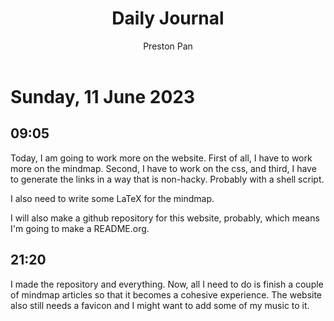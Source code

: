 #+TITLE: Daily Journal
#+STARTUP: showeverything
#+DESCRIPTION: My daily journal entry
#+AUTHOR: Preston Pan
#+HTML_HEAD: <link rel="stylesheet" type="text/css" href="../style.css" />
* Sunday, 11 June 2023
** 09:05
Today, I am going to work more on the website. First of all,
I have to work more on the mindmap. Second, I have to work on
the css, and third, I have to generate the links in a way
that is non-hacky. Probably with a shell script.

I also need to write some LaTeX for the mindmap.

I will also make a github repository for this website, probably,
which means I'm going to make a README.org.
** 21:20
I made the repository and everything. Now, all I need to do is finish
a couple of mindmap articles so that it becomes a cohesive experience.
The website also still needs a favicon and I might want to add some
of my music to it.

